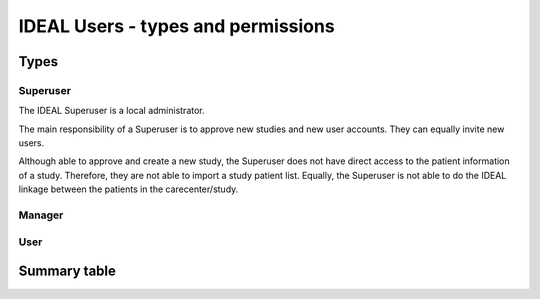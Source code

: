IDEAL Users - types and permissions
######################################

Types
********

Superuser
==========

The IDEAL Superuser is a local administrator.

The main responsibility of a Superuser is to approve new studies and new user accounts. They can equally invite new users.

Although able to approve and create a new study, the Superuser does not have direct access to the patient information of a study. Therefore, they are not able to import a study patient list. Equally, the Superuser is not able to do the IDEAL linkage between the patients in the carecenter/study.

Manager
=========

User
======

Summary table
***************

.. list-table:: Users rights and permissions
  :widths: 70, 30, 30, 30
  :header-rows: 1

  * - **Action**
    - **IDEAL Superuser**
    - **IDEAL Manager**
    - **IDEAL User**
  * - **IDEAL patient management**
    - 
    - 
    - 
  * - View patient details
    - no
    - yes
    - yes
  * - Edit patient details
    - no
    - yes
    - yes
  * - Delete patients
    - no
    - yes
    - yes
  * - Registration of new patients
    - no
    - yes
    - yes
  * - Link patients with the CDW
    - no
    - yes
    - yes
  * - Bulk import of study patients
    - no
    - yes
    - yes
  * - **File extraction**
    - 
    - 
    - 
    - Export of subject identification log
    - no
    - yes
    - yes
    - Export of screening log
    - no
    - yes
    - yes
  * - **Management of study information**
    - 
    - 
    - 
  * - **Management of study information**
    - no
    - yes
    - yes



